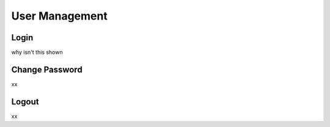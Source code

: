#################
User Management
#################

Login
******

why isn't this shown

Change Password
****************

xx

Logout
*******

xx